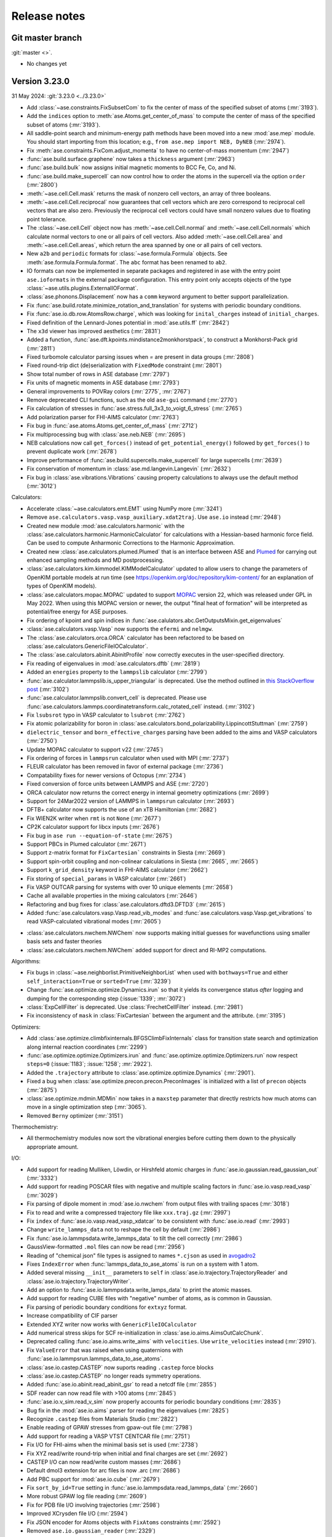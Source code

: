 .. _releasenotes:

=============
Release notes
=============

Git master branch
=================

:git:`master <>`.

* No changes yet


Version 3.23.0
==============

31 May 2024: :git:`3.23.0 <../3.23.0>`

* Add :class:`~ase.constraints.FixSubsetCom` to fix the center of mass of the
  specified subset of atoms (:mr:`3193`).

* Add the ``indices`` option to :meth:`ase.Atoms.get_center_of_mass` to compute
  the center of mass of the specified subset of atoms (:mr:`3193`).

* All saddle-point search and minimum-energy path methods have been moved
  into a new :mod:`ase.mep` module. You should start importing from this
  location; e.g., ``from ase.mep import NEB, DyNEB`` (:mr:`2974`).

* Fix :meth:`ase.constraints.FixCom.adjust_momenta` to have no center-of-mass
  momentum (:mr:`2947`)

* :func:`ase.build.surface.graphene` now takes a ``thickness`` argument
  (:mr:`2963`)

* :func:`ase.build.bulk` now assigns initial magnetic moments
  to BCC Fe, Co, and Ni.

* :func:`ase.build.make_supercell` can now control how to order the atoms in
  the supercell via the option ``order`` (:mr:`2800`)

* :meth:`~ase.cell.Cell.mask` returns the mask of nonzero cell vectors,
  an array of three booleans.

* :meth:`~ase.cell.Cell.reciprocal` now guarantees that cell vectors
  which are zero correspond to reciprocal cell vectors that are also
  zero.  Previously the reciprocal cell vectors could have small
  nonzero values due to floating point tolerance.

* The :class:`~ase.cell.Cell` object now has
  :meth:`~ase.cell.Cell.normal` and :meth:`~ase.cell.Cell.normals`
  which calculate normal vectors to one or all pairs of cell vectors.
  Also added
  :meth:`~ase.cell.Cell.area` and
  :meth:`~ase.cell.Cell.areas`, which return the area spanned by one
  or all pairs of cell vectors.

* New ``a2b`` and ``periodic`` formats for :class:`~ase.formula.Formula`
  objects.  See :meth:`ase.formula.Formula.format`.  The ``abc`` format
  has been renamed to ``ab2``.

* IO formats can now be implemented in separate packages and registered
  in ase with the entry point ``ase.ioformats`` in the external package
  configuration. This entry point only accepts objects of the type
  :class:`~ase.utils.plugins.ExternalIOFormat`.

* :class:`ase.phonons.Displacement` now has a ``comm`` keyword argument to
  better support parallelization.

* Fix :func:`ase.build.rotate.minimize_rotation_and_translation` for
  systems with periodic boundary conditions.

* Fix :func:`ase.io.db.row.AtomsRow.charge`, which was looking for
  ``inital_charges`` instead of ``initial_charges``.

* Fixed definition of the Lennard-Jones potential in :mod:`ase.utils.ff`
  (:mr:`2842`)

* The ``x3d`` viewer has improved aesthetics (:mr:`2831`)

* Added a function, :func:`ase.dft.kpoints.mindistance2monkhorstpack`, to
  construct a Monkhorst-Pack grid (:mr:`2811`)

* Fixed turbomole calculator parsing issues when `=` are present in data
  groups (:mr:`2808`)

* Fixed round-trip dict (de)serialization with ``FixedMode`` constraint
  (:mr:`2801`)

* Show total number of rows in ASE database (:mr:`2797`)

* Fix units of magnetic moments in ASE database (:mr:`2793`)

* General improvements to POVRay colors (:mr:`2775`, :mr:`2767`)

* Remove deprecated CLI functions, such as the old ``ase-gui`` command
  (:mr:`2770`)

* Fix calculation of stresses in :func:`ase.stress.full_3x3_to_voigt_6_stress`
  (:mr:`2765`)

* Add polarization parser for FHI-AIMS calculator (:mr:`2763`)

* Fix bug in :func:`ase.atoms.Atoms.get_center_of_mass` (:mr:`2712`)

* Fix multiprocessing bug with :class:`ase.neb.NEB` (:mr:`2695`)

* NEB calculations now call ``get_forces()`` instead of ``get_potential_energy()``
  followed by ``get_forces()`` to prevent duplicate work (:mr:`2678`)

* Improve performance of :func:`ase.build.supercells.make_supercell` for
  large supercells (:mr:`2639`)

* Fix conservation of momentum in :class:`ase.md.langevin.Langevin`
  (:mr:`2632`)

* Fix bug in :class:`ase.vibrations.Vibrations` causing property
  calculations to always use the default method (:mr:`3012`)

Calculators:

* Accelerate :class:`~ase.calculators.emt.EMT` using NumPy more (:mr:`3241`)

* Remove ``ase.calculators.vasp.vasp_auxiliary.xdat2traj``. Use ``ase.io`` instead
  (:mr:`2948`)

* Created new module :mod:`ase.calculators.harmonic` with the
  :class:`ase.calculators.harmonic.HarmonicCalculator`
  for calculations with a Hessian-based harmonic force field. Can be used to
  compute Anharmonic Corrections to the Harmonic Approximation.

* Created new :class:`ase.calculators.plumed.Plumed` that is an interface
  between ASE and Plumed_ for carrying out enhanced sampling methods and MD
  postprocessing.

* :class:`ase.calculators.kim.kimmodel.KIMModelCalculator` updated to allow
  users to change the parameters of OpenKIM portable models at run time (see
  https://openkim.org/doc/repository/kim-content/ for an explanation of types
  of OpenKIM models).

* :class:`ase.calculators.mopac.MOPAC` updated to support MOPAC_
  version 22, which was released under GPL in May 2022.  When using
  this MOPAC version or newer, the output "final heat of formation"
  will be interpreted as potential/free energy for ASE purposes.

* Fix ordering of kpoint and spin indices in
  :func:`ase.calulators.abc.GetOutputsMixin.get_eigenvalues`

* :class:`ase.calculators.vasp.Vasp` now supports the ``efermi`` and ``nelmgw``.

* The :class:`ase.calculators.orca.ORCA` calculator has been
  refactored to be based on :class:`ase.calculators.GenericFileIOCalculator`.

* The :class:`ase.calculators.abinit.AbinitProfile` now correctly executes in
  the user-specified directory.

* Fix reading of eigenvalues in :mod:`ase.calculators.dftb` (:mr:`2819`)

* Added an ``energies`` property to the ``lammpslib`` calculator (:mr:`2799`)

* :func:`ase.calculator.lammpslib.is_upper_triangular` is deprecated. Use the
  method outlined in
  `this StackOverflow post <https://stackoverflow.com/a/26912166>`_ (:mr:`3102`)

* :func:`ase.calculator.lammpslib.convert_cell` is deprecated. Please use
  :func:`ase.calculators.lammps.coordinatetransform.calc_rotated_cell` instead.
  (:mr:`3102`)

* Fix ``lsubsrot`` typo in VASP calculator to ``lsubrot`` (:mr:`2762`)

* Fix atomic polarizability for boron in
  :class:`ase.calculators.bond_polarizability.LippincottStuttman` (:mr:`2759`)

* ``dielectric_tensor`` and ``born_effective_charges`` parsing have been added to
  the aims and VASP calculators (:mr:`2750`)

* Update MOPAC calculator to support v22 (:mr:`2745`)

* Fix ordering of forces in ``lammpsrun`` calculator when used with MPI (:mr:`2737`)

* FLEUR calculator has been removed in favor of external package (:mr:`2736`)

* Compatability fixes for newer versions of Octopus (:mr:`2734`)

* Fixed conversion of force units between LAMMPS and ASE (:mr:`2720`)

* ORCA calculator now returns the correct energy in internal geometry
  optimizations (:mr:`2699`)

* Support for 24Mar2022 version of LAMMPS in ``lammpsrun`` calculator (:mr:`2693`)

* DFTB+ calculator now supports the use of an xTB Hamiltonian (:mr:`2682`)

* Fix WIEN2K writer when ``rmt`` is not ``None`` (:mr:`2677`)

* CP2K calculator support for libcx inputs (:mr:`2676`)

* Fix bug in ``ase run --equation-of-state`` (:mr:`2675`)

* Support PBCs in Plumed calculator (:mr:`2671`)

* Support z-matrix format for ``FixCartesian``` constraints in Siesta (:mr:`2669`)

* Support spin-orbit coupling and non-colinear calculations in Siesta
  (:mr:`2665`, :mr:`2665`)

* Support ``k_grid_density`` keyword in FHI-AIMS calculator (:mr:`2662`)

* Fix storing of ``special_params`` in VASP calculator (:mr:`2661`)

* Fix VASP OUTCAR parsing for systems with over 10 unique elements (:mr:`2658`)

* Cache all available properties in the mixing calculators (:mr:`2646`)

* Refactoring and bug fixes for :class:`ase.calculators.dftd3.DFTD3` (:mr:`2615`)

* Added :func:`ase.calculators.vasp.Vasp.read_vib_modes` and
  :func:`ase.calculators.vasp.Vasp.get_vibrations` to read VASP-calculated
  vibrational modes (:mr:`2605`)

.. _Plumed: https://www.plumed.org/
.. _MOPAC: https://doi.org/10.5281/zenodo.6511958

* :class:`ase.calculators.nwchem.NWChem` now supports
  making initial guesses for wavefunctions using smaller basis
  sets and faster theories

* :class:`ase.calculators.nwchem.NWChem` added support for
  direct and RI-MP2 computations.

Algorithms:

* Fix bugs in :class:`~ase.neighborlist.PrimitiveNeighborList` when used with
  ``bothways=True`` and either ``self_interaction=True`` or ``sorted=True``
  (:mr:`3239`)

* Change :func:`ase.optimize.optimize.Dynamics.irun` so that it yields its
  convergence status *after* logging and dumping for the corresponding step
  (:issue:`1339`; :mr:`3072`)

* :class:`ExpCellFilter` is deprecated. Use :class:`FrechetCellFilter` instead.
  (:mr:`2981`)

* Fix inconsistency of ``mask`` in :class:`FixCartesian` between the argument
  and the attribute. (:mr:`3195`)

Optimizers:

* Add :class:`ase.optimize.climbfixinternals.BFGSClimbFixInternals` class for
  transition state search and optimization along internal reaction coordinates
  (:mr:`2299`)

* :func:`ase.optimize.optimize.Optimizers.irun` and
  :func:`ase.optimize.optimize.Optimizers.run` now respect ``steps=0`` (:issue:`1183`; 
  :issue:`1258`; :mr:`2922`).

* Added the ``.trajectory`` attribute to :class:`ase.optimize.optimize.Dynamics` 
  (:mr:`2901`).

* Fixed a bug when :class:`ase.optimize.precon.precon.PreconImages` is initialized with
  a list of ``precon`` objects (:mr:`2875`)

* :class:`ase.optimize.mdmin.MDMin` now takes in a ``maxstep`` parameter that
  directly restricts how much atoms can move in a single optimization step
  (:mr:`3065`).

* Removed ``Berny`` optimizer (:mr:`3151`)

Thermochemistry:

* All thermochemistry modules now sort the vibrational energies before
  cutting them down to the physically appropriate amount.

I/O:

* Add support for reading Mulliken, Löwdin, or Hirshfeld atomic charges in
  :func:`ase.io.gaussian.read_gaussian_out` (:mr:`3332`)

* Add support for reading POSCAR files with negative and multiple scaling
  factors in :func:`ase.io.vasp.read_vasp` (:mr:`3029`)

* Fix parsing of dipole moment in :mod:`ase.io.nwchem` from output files
  with trailing spaces (:mr:`3018`)

* Fix to read and write a compressed trajectory file like ``xxx.traj.gz``
  (:mr:`2997`)

* Fix ``index`` of :func:`ase.io.vasp.read_vasp_xdatcar` to be consistent with
  :func:`ase.io.read` (:mr:`2993`)

* Change ``write_lammps_data`` not to reshape the cell by default (:mr:`2986`)

* Fix :func:`ase.io.lammpsdata.write_lammps_data` to tilt the cell correctly
  (:mr:`2986`)

* GaussView-formatted ``.mol`` files can now be read (:mr:`2956`)

* Reading of "chemical json" file types is assigned to names ``*.cjson``
  as used in avogadro2_

* Fixes ``IndexError`` when :func:`lammps_data_to_ase_atoms` is run on a system
  with 1 atom.

* Added several missing ``__init__`` parameters to ``self`` in
  :class:`ase.io.trajectory.TrajectoryReader` and
  :class:`ase.io.trajectory.TrajectoryWriter`.

* Add an option to :func:`ase.io.lammpsdata.write_lamps_data` to print
  the atomic masses.

* Add support for reading CUBE files with "negative" number of atoms, as is common
  in Gaussian.

* Fix parsing of periodic boundary conditions for ``extxyz`` format.

* Increase compatibility of CIF parser

* Extended XYZ writer now works with ``GenericFileIOCalculator``

* Add numerical stress skips for SCF re-initialization in
  :class:`ase.io.aims.AimsOutCalcChunk`.

* Deprecated calling :func:`ase.io.aims.write_aims` with ``velocities``. Use
  ``write_velocities`` instead (:mr:`2910`).

* Fix ``ValueError`` that was raised when using quaternions with
  :func:`ase.io.lammpsrun.lammps_data_to_ase_atoms`.

* :class:`ase.io.castep.CASTEP` now suports reading ``.castep`` force blocks

* :class:`ase.io.castep.CASTEP` no longer reads symmetry operations.

* Added :func:`ase.io.abinit.read_abinit_gsr` to read a netcdf file (:mr:`2855`)

* SDF reader can now read file with >100 atoms (:mr:`2845`)

* :func:`ase.io.v_sim.read_v_sim` now properly accounts for periodic boundary
  conditions (:mr:`2835`)

* Bug fix in the :mod:`ase.io.aims` parser for reading the eigenvalues (:mr:`2825`)

* Recognize ``.castep`` files from Materials Studio (:mr:`2822`)

* Enable reading of GPAW stresses from gpaw-out file (:mr:`2798`)

* Add support for reading a VASP VTST CENTCAR file (:mr:`2751`)

* Fix I/O for FHI-aims when the minimal basis set is used (:mr:`2738`)

* Fix XYZ read/write round-trip when initial and final charges are set (:mr:`2692`)

* CASTEP I/O can now read/write custom masses (:mr:`2686`)

* Default dmol3 extension for arc files is now .arc (:mr:`2686`)

* Add PBC support for :mod:`ase.io.cube` (:mr:`2679`)

* Fix ``sort_by_id=True`` setting in :func:`ase.io.lammpsdata.read_lammps_data`
  (:mr:`2660`)

* More robust GPAW log file reading (:mr:`2609`)

* Fix for PDB file I/O involving trajectories (:mr:`2598`)

* Improved XCrysden file I/O (:mr:`2594`)

* Fix JSON encoder for Atoms objects with ``FixAtoms`` constraints (:mr:`2592`)

* Removed ``ase.io.gaussian_reader`` (:mr:`2329`)

.. _avogadro2: https://www.openchemistry.org/projects/avogadro2


Version 3.22.1
==============

1 December 2021: :git:`3.22.1 <../3.22.1>`

* Fixed compatibility of Brillouin zone plotting with matplotlib 3.5+.


Version 3.22.0
==============

24 June 2021: :git:`3.22.0 <../3.22.0>`


Calculators:

* :class:`ase.calculators.qmmm.ForceQMMM` was updated to enable correct
  handling of various periodic boundary conditions.
  Functions to import and export files with QM/MM mapping were also added.

* It is now possible to use :class:`~ase.calculators.abinit.Abinit`
  together with :class:`~ase.calculators.socketio.SocketIOCalculator`.
  Requires Abinit 9.4+.

* It is now possible to pass a function to
  :class:`~ase.calculators.socketio.SocketIOCalculator` to customize
  startup of a socket client.  This decouples socket I/O calculators
  from :class:`~ase.calculators.calculator.FileIOCalculator`.

* Added :class:`~ase.calculators.socketio.PySocketIOClient`, a helper class
  for using the socket I/O calculator with Python clients.

* OpenKIM calculator updated to support kimpy 2.0.0.

* DFTB+ calculator now reads dipole moments.

Algorithms:

* Dedicated class :class:`ase.vibrations.VibrationsData` to improve
  the representation of vibrational modes and associated data.

* Major refactoring of :class:`ase.vibrations.Vibrations`.
  The calculated vibrational data can now be exported as
  a :class:`~ase.vibrations.VibrationsData` object.

* :meth:`phonons.get_dos` now returns a DOS object based on the new
  framework in :mod:`ase.spectrum`.

* :class:`ase.vibrations.Vibrations` and :class:`ase.phonons.Phonons`
  now use a simplified caching system where forces for each
  displacement are saved in JSON files inside a subdirectory.  This
  breaks old cached calculations.  Old vibrations calculations can be
  ported using a migration tool; see ``python3 -m
  ase.vibrations.pickle2json --help``.

* Added :class:`ase.md.contour_exploration.ContourExploration`.
  It evolves systems at fixed potential energy. This is useful for tracing
  potential energy contour lines or rapidly exploring the potential
  energy surface of a system and can be tuned to preferentially sample
  highly curved regions of the potential energy surface.

* :class:`ase.neb.NEB` has been overhauled and given support for
  preconditioning via a new `precon` argument to its constructor,
  and two newly supported methods, `spline` for spline-interpolated
  tangets and `string` for the string method, both of which support
  preconditioning. The default behaviour should be unchanged.

* Interpolating NEB images on constrained atoms will now raise an
  error if the interpolated positions would become different depending
  on whether the constraints were applied.  Pass
  ``apply_constraint=True`` or ``False`` to
  :meth:`ase.neb.NEB.interpolate` or :func:`ase.neb.interpolate` to
  choose a specific behaviour and silence the error.

* 3D Brillouin zone plots are now guaranteed isometric with Matplotlib 3.3+.

I/O:

* Gaussian input file parsing has been greatly improved.  The parser now
  extracts all variables from the input file.

* Reading of "chemical json" file types with name ``*.cml`` is enabled.

* LAMMPS dump: Reading of elements column added, with priority over types
  if given. All four of the position specifier columns read correctly now.

* Format readers that would by default read or write specific files
  into current working directory no longer do so.  A path, whether
  absolute or relative, is now mandatory for all I/O functions.

* The Siesta .XV format is now a recognized I/O format, ``siesta-xv``.

* Parsing an OUTCAR file will now produce an Atoms object
  with periodic boundary conditions.

Breaking changes:

* For security, ASE no longer uses pickle for any kind of file I/O.
  This is because a maliciously crafted pickle file can execute
  arbitrary code.

  Features that used pickle now either use JSON, no longer support
  saving, or require a manual port of older pickle files using a
  migration tool.  If you have many old calculations and rely on your
  own old (trusted) pickle files which cannot be loaded now, consider
  writing and contributing a migration tool for those files.

  The old PickleTrajectory format can still be loaded
  by manually overriding the security check.

  Pickle is still used for communication between processes started by
  ASE (such as plotting tools in the GUI), which is not a security problem
  since an attacker cannot tamper with the data unless the system is
  already compromised.

GUI:

* Added Finnish translation.

Bug fixes:

* Fix deadlock with DFTD3 calculator in MPI calculations.
* Fix parsing of Quantum Espresso outputs with more than 1000 atoms.
* Write netcdf trajectories compatible with Amber 20.
* Fix bug where constraints could be applied inconsistently in MD
  simulations.
* Allow disabling thermostat and barostat in NPT molecular dynamics.
* Fix problem with whitespace in CIF parser.
* Fix a problem where constraints would be applied inconsistently in
  MD simulations.  As the interactions between MD and constraints are
  not trivial, users should in general verify carefully that simulations
  behave physically correctly.
* Fix issue where occupancies in ``atoms.info`` would subtly change
  type when saved to JSON and reloaded.


Web-page:

* There used to be two versions of the ASE web-page which was quite
  confusing.  The https://wiki.fysik.dtu.dk/ase/dev/ web-page has now been
  dropped.  There is now only https://wiki.fysik.dtu.dk/ase/ and it documents
  the use of the in development version of ASE.


Version 3.21.1
==============

24 January 2021: :git:`3.21.1 <../3.21.1>`

* Fix incorrect positions written to CIF files with mixed boundary
  conditions.
* Writing a CIF with only 1 or 2 lattice vectors will now raise an error since
  CIF cannot represent those systems.
* The name of the Vasp calculator is now ``'vasp'`` as intended.
* Fix attribute error in :meth:`~ase.vibrations.Vibrations.write_jmol`.


Version 3.21.0
==============

18 January 2021: :git:`3.21.0 <../3.21.0>`

General changes:

* :meth:`~ase.Atoms.center` now centers around 0 along directions which
  do not have a cell vector.  Previously this operation had no effect
  in those directions.

* Deprecated the following methods on :class:`~ase.Atoms` as they can
  be replaced by ``~ase.cell.Cell``:
  ``atoms.get_cell_lengths_and_angles()``,
  ``atoms.get_reciprocal_cell()``,
  ``atoms.number_of_lattice_vectors``.
  Instead use ``atoms.cell.cellpar()``, ``atoms.cell.reciprocal()``,
  and ``atoms.cell.rank``, respectively.

* Removed deprecated code on :class:`~ase.Atoms` for handling angles
  in radians.

* :meth:`~ase.Atoms.get_velocities` will now return zeros rather than ``None``
  when there are no velocities, consistently with other optionals such as
  momenta.

* For security reasons, *pickle will no longer be used for persistent
  file storage* in the future.  Pickle has so far been replaced with JSON in
  :class:`ase.io.bundletrajectory.BundleTrajectory`
  and :class:`ase.dft.stm.STM`.
  All remaining use of pickle for persistent storage will be likewise replaced
  in next release.  Users are advised as always not to open pickle-files
  from untrusted sources.

* :func:`ase.utils.opencew` to be replaced by
  :func:`ase.utils.xwopen` which is a contextmanager and ensures
  that the file is closed correctly.

* Clusters created by :mod:`ase.cluster` will no longer have cell vectors
  and will be centered around (0, 0, 0).
  Previously they had a “tight” cell and coordinates
  centered with zero vacuum.

* Refactored external viewers in :mod:`ase.visualize.view`.
  Viewers will now clean up their temporary files correctly on non-UNIX
  platforms.

* Band structure module moved to :mod:`ase.spectrum.band_structure`.

* New objects for working with DOS and collections of DOS in
  :mod:`ase.spectrum`.  To begin with, this will mostly be relevant
  for format readers that want to retrieve such objects from
  calculations.

Command-line interface:

* Added ``ase exec`` sub-command for the :ref:`ase <cli>`
  command line interface.


Algorithms:

* Removed ``ase.build.voids`` (:mr:`2078`)

* Removed unused code in ``ase.transport.tools`` (:mr:`2077`)

* Removed ``ase.visualize.primiplotter`` and ``ase.visualize.fieldplotter``
  (:mr:`2060`)

* Changed units for molecular dynamics modules.  They now accept the
  temperature in Kelvin as a keyword-only argument ``temperature``
  and Berendsen NPT accepts the pressure in eV/Å³ as a keyword-only
  argument ``pressure_au``. The previous arguments are still
  available and still take temperature and pressure in whatever unit
  the module used to accept, but now issue a warning.

* Made Andersen thermostat available for molecular dynamics simulation.

* Refactored :class:`ase.neb.NEB`.

* The linear interpolation (:meth:`ase.neb.interpolate`) between images
  now supports cell-interpolation and the use of scaled positions.

* :class:`~ase.neb.SingleCalculatorNEB` is deprecated.  Use
  ``ase.neb.NEB(allow_shared_calculator=True)`` instead.

* Extended constraint :class:`ase.constraints.FixInternals` by
  possibility to fix linear combinations of bond lengths.

* :class:`~ase.constraints.FixInternals` constraints now support
  constraining linear combinations of angles or dihedrals.
  It is also possible to slice atoms objects with
  :class:`~ase.constraints.FixInternals` constraints on them.

* Added :mod:`ase.build.connected` which finds groups of connected
  atoms inside an :class:`~ase.Atoms` object.

* Optimizers and molecular dynamics objects, which may open trajectories
  or logfiles, can now be used as context managers.  Doing so ensures
  correct closing of the files that they open.

* Faster codepath for minimum-image convention (MIC) distance calculations
  with “well-behaved” unit cells.
  This improves the speed of neighbour lists and certain
  constraints.

* Cleanup and deprecations of certain methods on :class:`~ase.phonons.Phonons`.

Calculators:

* Removed ``ase.calculators.ase_qmmm_manyqm`` (:mr:`2092`)

* The ``ignore_bad_restart_file`` argument supported by many calculators
  has been deprecated.  The user should choose this kind of behaviour
  explicitly.

* Cleaned up and fixed multiple issues with
  :class:`~ase.calculators.elk.ELK` calculator.

* Make-shift cleanup and fixes for
  :class:`~ase.calculators.exciting.Exciting` calculator.

* :class:`ase.calculators.abinit.Abinit` updated to work with Abinit 9.

* Improved cleanup of old socket files under some types of failure with
  :class:`ase.calculators.socketio.SocketIOCalculator`.

* :class:`~ase.calculators.vasp.Vasp` now uses the newer implementation
  formerly known as ``Vasp2``. ``Vasp2`` is deprecated.

* Added smooth cutoff option to :class:`ase.calculators.lj.LennardJones`.
  This makes the forces continuous as atoms move past the cutoff radius.

* :class:`~ase.calculators.lj.LennardJones` is now much more efficient.

* Many calculators would change the working directory in order to facilitate
  work with files.  However doing so breaks threading.  This has been fixed
  for most calculators (abinit, lammpsrun, )

I/O:

* Removed ``ase.io.iwm`` (:mr:`2064`)

* Removed ``ase.io.plt`` (:mr:`2057`)

* Reads Wannier90 ``.wout`` files.
  See :func:`ase.io.wannier90.read_wout` and
  :func:`ase.io.wannier90.read_wout_all`.

* :func:`ase.io.pov.write_pov` no longer includes an option to run
  povray on top of the written output.  Instead it returns a renderer
  which can be used like this::

    png_path = write_pov('myfile.pov').render()

* Refactored CIF reader and writer, adding more extensive testing
  and fixing multiple bugs.

* CIF writer now uses up-to-date variable definitions from the CIF
  standard instead of deprecated ones.  Also, it no longer writes columns
  of dummy data that doesn't depend on the atoms.

* Added :class:`ase.io.cif.CIFBlock` for direct access to data
  inside a CIF, and :func:`ase.io.cif.parse_cif` to iterate over
  such blocks from a CIF.

* Fixed many cases of careless I/O handling where format readers or writers
  would open files without necessarily closing them.

* Vasp output formats return atoms with fully periodic boundary conditions
  as appropriate.

* Vasp POSCAR/CONTCAR writer will now use the Vasp5 format by default.

Development:

* Test suite now prints a descriptive header with dependency versions
  including a list of installed/enabled calculators.

* All tests with random numbers now use a specific seed so as to run
  reproducibly.

* CI now supports integration testing with many additional calculators.
  The full list of external calculators that can be integration-tested via CI
  is: Abinit, Asap, CP2K, DFTB, DFTD3, Elk, Espresso,
  Exciting, GPAW, Gromacs, Lammpslib, Lammpsrun, NWChem, Octopus,
  OpenMX, Siesta.


Version 3.20.1
==============

11 August 2020: :git:`3.20.1 <../3.20.1>`

 * Minor fix related to package version requirements on pypi.

Version 3.19.3
==============

11 August 2020: :git:`3.19.3 <../3.19.3>`

 * Minor fix related to package version requirements on pypi.

 * Deprecated calling the :class:`ase.optimize.fire.FIRE` constructor
   with ``maxmove``; please use ``maxstep`` (:mr:`1725`).

Version 3.20.0
==============

8 August 2020: :git:`3.20.0 <../3.20.0>`

General changes:

* Removed old ``ase.data`` modules (:mr:`1720`)

* :meth:`~ase.Atoms.get_calculator` and :meth:`~ase.Atoms.set_calculator`
  are deprecated.  Use ``atoms.calc`` instead.

* ``del atoms.calc`` is deprecated.  Use ``atoms.calc = None`` instead.

* The deprecated ``atoms.cell.pbc`` has been removed.

* More utility methods for ``atoms.symbols``:
  :meth:`~ase.symbols.Symbols.species`,
  :meth:`~ase.symbols.Symbols.search`,
  :meth:`~ase.symbols.Symbols.indices`.

Development:

* Test suite now uses `pytest <https://docs.pytest.org/>`_.
  This means it requires pytest and optionally
  `pytest-xdist <https://github.com/pytest-dev/pytest-xdist>`_ for
  parallelization.  The ``ase test`` command works as before although
  its output will be different and improved.

* Many tests have been improved and simplified, making use of pytest
  for parametrization and test fixtures.

* The continuous integration tests on Gitlab now use custom dockers.
  The docker files can be found at https://gitlab.com/ase/ase-dockers.

* Some calculators can now be tested via Gitlab's CI.

* Code coverage statistics are now available on https://ase.gitlab.io/ase.
  They currently exclude calculators and IO formats.

* Our CI now uses mypy_ for static analysis of the code.

Algorithms:

* Removed ``ase.build.adsorb`` (:mr:`1845`)

* Removed unused code in ``ase.utils.ff`` (:mr:`1844`)

* Removed ``ase.utils.extrapolate`` (:mr:`1808`)

* Functions for attaching structures in :mod:`attach <ase.build>` introduced.

* Standardize optimizers maximum step variable name to maxstep and default
  value to 0.2 for all optimizers.

* Added :class:`Pyberny <ase.optimize.Berny>` geometry optimizer.
  This optimizer can be very
  efficient for molecules, but is currently unreliable and therefore
  should be considered experimental.

* Removed interface to `FindSym
  <https://stokes.byu.edu/iso/findsym.php>`_ due to lack of users and
  maintainers.  If you need this, please find it in git history,
  make it work, and write tests.
  (:mr:`1692`)

* The tangent estimates used to make the nudged elastic band (NEB) plots are
  slightly improved to use center, rather than forward differences. This does
  not affect how NEBs are run; only how they are displayed.

* :class:`ase.neb.NEBTools` now allows the simultaneous plotting of
  all bands from a trajectory of a nudged elastic band calculation (or
  similar); this funciton is also available at the command line as
  ``ase nebplot neb.traj``.

* The image-dependent pair-potential (IDPP) interpolation scheme for
  connecting states---i.e., in a saddle-point search---has been moved
  into the method :func:`ase.neb.idpp_interpolate`. This method is a
  more feature-rich version than that accessible via
  :meth:`ase.neb.NEB.interpolate`.

* Reduced code duplication in the :mod:`ase.ga` module by incorporating the
  'bulk' GA functionality into the corresponding 'standard' modules.
  Using the now deprecated 'bulk' GA modules (i.e.
  :mod:`ase.ga.bulk_startgenerator`, :mod:`ase.ga.bulk_crossovers`,
  :mod:`ase.ga.bulk_mutations` and :mod:`ase.ga.bulk_utilities`) raises
  a warning with pointers to the corresponding 'standard' modules.

* Extended the genetic algorithm to cases where 1 or 2 cell vectors are
  part of the global optimization problem, which can be useful in searching
  for nanowire and thin film structures.

* Added a new tutorial on molecular crystal structure prediction using
  a genetic algorithm, see :ref:`ga_molecular_crystal_tutorial`.

* Allow setting the initial hessian in `optimize.BFGS` via the keyword `alpha` or
  explicitly via `opt.H0 = ...` after instantiation.

Command-line interface:

* New ``dimensionality`` sub-command for the :ref:`ase <cli>` command line
  interface.

* Added a diff CLI for displaying and comparing the positions, forces,
  and energies of atoms objects.  The classes and functions used in
  the CLI are also available in :mod:`ase.cli.template`.

I/O:

* The ``ase db db1.db <selection> --insert-into db2.db`` command now respects
  ``--limit`` and ``--offset``.

* Read and write support for qball sys file format.

* Added write support for the Vasp 5 XDATCAR file format.

* Added Z-matrix parser for use in input/output file readers.

* Added support for writing prismatic and computem xyz file. Required arguments
  to write mustem xtl file have been updated to be consistent with prismatic
  and computem xyz file export.

* Removed ETSF format reader since it depends on ScientificPython
  which requires Python 2.7.

* Removed Dacapo-NetCDF reader which has not worked since ancient times.
  (:mr:`1892`)

GUI:

* Use Ctrl+C, Ctrl+X, and Ctrl+V to copy/cut/paste atoms using the
  operating system's clipboard.  The copies use the JSON format.

* Removed old GUI modules which were never fully ported to Tkinter.
  If you miss them, please find them in git history and rehabilitate
  them.

 * Added Russian translation.

Calculators:

* Multiple improvements and bugfixes to OpenMX calculator;
  OpenMX calculator now supports OpenMX 3.9.

* Added :mod:`ORCA <ase.calculators.orca>` calculator.

* Added :mod:`GAMESS-US <ase.calculators.gamess_us>` calculator.

* Removed interface to :ref:`Dacapo <jacapo>` due to lack of users and
  maintainers.
  (:mr:`1721`, :mr:`1604`)

* Completely refactored :mod:`Gaussian <ase.calculators.gaussian>` calculator.
  The new calculator should be completely backwards compatible with the
  previous one, while having a more flexible design and supporting more
  keyword arguments.

* Added :mod:`GaussianOptimizer <ase.calculators.gaussian>` and
  :mod:`GaussianIRC <ase.calculators.gaussian>` classes for performing geometry
  optimization and IRC calculations with the Gaussian calculator. These
  classes are the canonical way to use Gaussian's built-in geometry
  optimization routines.

* Fixed ``kpts`` option of :class:`ase.calculators.espresso.Espresso`
  so that specifying a Γ-point calculation with ``kpts=(1, 1, 1)``
  does not enable the optimized codepath (which halves memory and
  cpu). Use ``kpts=None`` to enable the optimized codepath.

* Added the properties ``stresses`` and ``energies`` to the
  Lennard-Jones potential :class:`ase.calculators.lj.LennardJones`.
  Functionality for other properties should be unchanged. Testing and
  documentation have also been expanded.


.. _mypy: http://mypy-lang.org/


Version 3.19.2
==============

22 July 2020: :git:`3.19.2 <../3.19.2>`

* Compatibility fixes related to matplotlib:
  Update png writer to be compatible with matplotlib 3.3.0.
  Update incompatible calls to ``matplotlib.use()``.

* Deprecated calling :class:`ase.calculators.vasp.vasp2.Vasp2` constructor
  with directory in ``label`` parameter (:mr:`1940`)

Version 3.19.1
==============

4 April 2020: :git:`3.19.1 <../3.19.1>`

* Update png writer to be compatible with matplotlib 3.2.


Version 3.19.0
==============

16 December 2019: :git:`3.19.0 <../3.19.0>`

General changes:

* :func:`ase.build.bulk` now supports elements with tetragonal and
  rhombohedral lattices.

* The ``rank`` and ``size`` constants from the :mod:`ase.parallel` module have
  been deprecated.  Use ``world.rank`` and ``world.size`` instead
  (and ``from ase.parallel import world``).

* ``atoms.set_masses('most_common')`` now sets the masses of each
  element according to most common isotope as stored in
  ``ase.data.atomic_masses_common``.

* :mod:`ase.utils.parsemath` added to utils. This module parses simple
  mathematical expressions and returns their numerical value.

* Plotting functions (such as band structure, EOS, ...)
  no longer show the figure by default.

* :class:`~ase.Atoms` constructor now accepts ``velocities`` as keyword.

* Documentation: New set of :ref:`introductory ASE tutorials <gettingstarted>`.

* More detailed output of ``ase info --formats``.

* For completeness, :mod:`ase.lattice` now also supports the 1D
  Bravais lattice.

Algorithms:

* Added :class:`~ase.md.analysis.DiffusionCoefficient` so one can
  calculate atom/molecule mobility from trajectory as a function of
  time.

* Added general linear parametric constraints :class:`ase.constraints.FixParametricRelations`,
  :class:`ase.constraints.FixScaledParametricRelations`, and
  :class:`ase.constraints.FixCartesianParametricRelations` to
  :mod:`ase.constraints`. These constraints are based off the work
  in: :arxiv:`1908.01610`, and allows for the positions and cell of a
  structure to be optimized in a reduced parameter space.

* Added :func:`ase.build.graphene` for building graphene monolayers.

* Added :mod:`ase.md.switch_langevin` module for thermodynamic
  integration via MD simulations.

* Implemented "dynamic" or "ideal gas" contribution from atomic
  momenta to stress tensor Use :meth:`<ase.Atoms.get_stress>`, e.g.,
  ``atoms.get_stress(include_ideal_gas=True)``.

Calculators:

* Added :mod:`Q-Chem <ase.calculators.qchem>` calculator.

* Added :class:`~ase.calculators.psi4.Psi4` calculator.

* Added :class:`~ase.calculators.demonnano.DemonNano` calculator.

* Added :mod:`OpenKIM <ase.calculators.kim>` calculator,
  a special calculator for `OpenKim <https://openkim.org/>`_ models.

* Gulp calculator now provides stress tensor.

* The :mod:`NWChem <ase.calculators.nwchem>` calculator has been completely rewritten, and now supports
  `DFT <https://github.com/nwchemgit/nwchem/wiki/Density-Functional-Theory-for-Molecules>`_,
  `SCF (Hartree Fock) <https://github.com/nwchemgit/nwchem/wiki/Hartree-Fock-Theory-for-Molecules>`_,
  `MP2 <https://github.com/nwchemgit/nwchem/wiki/MP2>`_,
  `CCSD <https://github.com/nwchemgit/nwchem/wiki/CCSD>`_,
  and `TCE <https://github.com/nwchemgit/nwchem/wiki/TCE>`_ calculations with gaussian-type orbitals.
  The calculator also now supports
  `plane-wave calculations <https://github.com/nwchemgit/nwchem/wiki/Plane-Wave-Density-Functional-Theory>`_,
  including band structure calculations through ASE's :class:`~ase.dft.band_structure.BandStructure` utilities.
  To facilitate these changes, the format of the calculator keywords has been changed. Please read the updated
  :mod:`NWChem <ase.calculators.nwchem>` calculator documentation for more details.

* :class:`~ase.calculators.siesta.siesta.Siesta` calculator refactored.
  The Siesta calculator now supports the band structure machinery.
  There is only a single Siesta calculator now covering all versions of Siesta,
  consistently with other ASE calculators.

* Added :mod:`~ase.calculators.mixing` module for the linear
  combination of arbitrary :mod:`~ase.calculators`.

* New :class:`ase.calculators.idealgas.IdealGas` calculator for
  non-interacting atoms.  The calculator does nothing.  This can be
  useful for testing.

* :class:`~ase.calculators.emt.EMT` calculator now support
  atom-specific energies as per ``atoms.get_energies()``.

I/O:

* Read and write support for RMCProfile (rmc6f) file format.

* Write support for Materials Studio xtd files.

* More efficient storage of the "data" part of rows in the :mod:`ase.db`
  database.  NumPy arrays are now stored in binary format instead of as text
  thereby using approximately a factor of two less space when storing numbers
  of ``np.float64``.

* The :mod:`~ase.io.pov` module can now render high-order bonds.

* :class:`~ase.Atoms` now provides the general-purpose JSON mechanism
  from :mod:`ase.io.jsonio`.

* Added :mod:`ase.data.pubchem` module to search for structures
  in the `PubChem <https://pubchem.ncbi.nlm.nih.gov/>`_ database.

GUI:

* It is now possible to copy and paste atoms: The "add atoms" function
  (Ctrl+A) will suggest the atoms in the current selection by default.


Version 3.18.2
==============

15 December 2019: :git:`3.18.2 <../3.18.2>`

* Fix an issue with the binary package (wheel) of 3.18.1.
  No bugfixes as such.

* Deprecated ``ase.calculator.siesta.base_siesta``


Version 3.18.1
==============

20 September 2019: :git:`3.18.1 <../3.18.1>`

* Multiple bugfixes.  Most importantly, deprecate ``atoms.cell.pbc``
  in order to avoid complexities from dealing with two
  ways of manipulating this piece of information.
  Use ``atoms.pbc`` instead; this works the same as always.
  Also, the :class:`~ase.cell.Cell` object now exposes almost the entire
  ``ndarray`` interface.  For a list of smaller bugfixes, see the git log.

* Deprecated ``ase.Atoms.get_number_of_atoms`` (:mr:`1295`)


Version 3.18.0
==============

19 July 2019: :git:`3.18.0 <../3.18.0>`

General changes:

* ASE no longer supports Python2.

* ``atoms.cell`` is now a :class:`~ase.cell.Cell` object.
  This object resembles a 3x3 array and also provides shortcuts to many common
  operations.

* Preliminary :class:`~ase.formula.Formula` type added.  Collects all
  formula manipulation functionality in one place.

* :class:`~ase.symbols.Symbols` objects, like ``atoms.symbols``, now have a
  :attr:`~ase.symbols.Symbols.formula` attribute.

* Added classes to represent primitive Bravais lattices and data
  relating to Brillouin zones to :mod:`ase.lattice`.  Includes 2D
  lattices.

* New :class:`~ase.dft.kpoints.BandPath` class to represent a band path
  specification like ``'GXL'`` along with actual k-point coordinates.
  :class:`~ase.dft.band_structure.BandStructure` objects now have a band
  path.

* :func:`ase.dft.kpoints.bandpath` now returns a
  :class:`~ase.dft.kpoints.BandPath` object.  Generation
  of band paths now works for (almost) any cell.

* Use ``atoms.cell.bandpath()`` as a shortcut to generate band paths.

* New holonomic :class:`constraint <ase.constraints.FixLinearTriatomic>`
  for trilinear molecules.

* Added ``ase info --calculators`` option which shows a list of
  calculators and whether they appear to be installed.

* Added :func:`ase.build.surfaces_with_termination.surfaces_with_termination`,
  a tool to build surfaces with a particular termination.

* Use the shortcut ``with ase.utils.workdir('mydir', mkdir=True):
  <code>`` to temporarily change directories.

* The ``ase test`` command now properly autocompletes test names and
  calculator names.

* Added keyword, ``atoms.wrap(pretty_translation=True)``, to minimize
  the scaled positions of the atoms.

Calculators:

* Added interface to :mod:`ACE-Molecule <ase.calculators.acemolecule>`.

* NWChem calculator now supports TDDFT runs.

* Multiple improvements to the ONETEP Calculator. Input files can now be
  written that specify LDOS, bsunfolding and many other functionalities.

* Calculation of stress tensor implemented for
  :class:`~ase.calculators.emt.EMT` potential.

* The :class:`~ase.calculators.octopus.Octopus` calculator now
  provides the stress tensor.

* Reworked :class:`~ase.calculators.lammpsrun.LAMMPS` calculator.  The
  calculator should now behave more consistently with other ASE
  calculators.

* Gromacs calculator updated to work with newer Gromacs.

* Fleur calculator updated to work with newer Fleur.

* Added :class:`~ase.calculators.ACN`, a QM/MM forcefield for acetonitrile.

* Improved eigenvalue parsing with Siesta calculator.

Algorithms:

* Determine Bravais lattice for any 2D or 3D cell using
  ``atoms.cell.get_bravais_lattice()``.

* Added function to Minkowski reduce a cell.

* Improved stability of Niggli reduction algorithm.

* Supercell generation using ``ase.build.make_supercell()`` now uses
  a constructive algorithm instead of cutting which was prone to tolerance
  errors.

* Setting an MD velocity distribution now preserves the temperature
  by default.

* :class:`Analysis tool <ase.geometry.analysis.Analysis>` for extracting
  bond lengths and angles from atoms.

* Dynamics and structure optimizers can now run as an iterator using the
  new ``irun()`` mechanism::

    for conv in opt.irun(fmax=0.05):
        print('hello')

  This makes it easier to execute custom code during runs.  The ``conv``
  variable indicates whether the current iteration meets the convergence
  criterion, although this behaviour may change in future versions.

* The genetic algorithm module :mod:`ase.ga` now has operators for crystal
  structure prediction. See :ref:`ga_bulk_tutorial`.

* New :func:`ase.geometry.dimensionality.analyze_dimensionality` function.
  See: :ref:`dimtutorial`.

* New :func:`ase.utils.deltacodesdft.delta` function:  Calculates the
  difference between two DFT equation-of-states.  See the new :ref:`dcdft tut`
  tutorial.

* Holonomic :class:`~ase.constraints.FixLinearTriatomic` for QM/MM
  calculations.

* The :class:`~ase.neighborlist.NeighborList` now uses kdtree from Scipy
  for improved performance.  It also uses Minkowsky reduction
  to improve performance for unusually shaped cells.

I/O:

* Database supports user defined tables

* Support for reading and writing DL_POLY format.

* Support for reading CP2K DCD format.

* Support for EON .con files with multiple images.

* Support for writing Materials Studio xtd format.

* Improved JSON support.  :ref:`cli` tools like :program:`ase
  band-structure` and :program:`ase reciprocal` now work with
  JSON representations of band structures and paths.

* Support reading CIF files through the
  `Pycodcif <http://wiki.crystallography.net/cod-tools/CIF-parser/>`_
  library.  This can be useful for CIF features that are not supported
  by the internal CIF parser.

* :ref:`MySQL and MariaDB <MySQL_server>` are supported as database backend

* Support for writing isosurface information to POV format
  with :func:`ase.io.pov.add_isosurface_to_pov`

GUI:

 * Quickinfo dialog automatically updates when switching image.

 * Display information about custom arrays on Atoms objects; allow colouring
   by custom arrays.

 * Improved color scales.


Version 3.17.0
==============

12 November 2018: :git:`3.17.0 <../3.17.0>`

General changes:

* ``atoms.symbols`` is now an array-like object which works
  like a view of ``atoms.numbers``, but based on chemical symbols.
  This enables convenient shortcuts such as
  ``mask = atoms.symbols == 'Au'`` or
  ``atoms.symbols[4:8] = 'Mo'``.

* Test suite now runs in parallel.

* New :class:`~ase.dft.pdos.DOS` object for representing and plotting
  densities of states.

* Neighbor lists can now :meth:`get connectivity matrices
  <ase.neighborlist.NeighborList.get_connectivity_matrix>`.

* :ref:`ase convert <cli>` now provides options to execute custom code
  on each processed image.

* :class:`~ase.phonons.Phonons` class now uses
  the :class:`~ase.dft.pdos.DOS` and
  :class:`~ase.dft.band_structure.BandStructure` machinery.

* Positions and velocities can now be initialized from phononic
  force constant matrix; see
  :func:`~ase.md.velocitydistribution.PhononHarmonics`.

Algorithms:

* New Gaussian Process (GP) regression optimizer
  (:class:`~ase.optimize.GPMin`).  Check out this `performance test
  <https://wiki.fysik.dtu.dk/gpaw/devel/ase_optimize/ase_optimize.html>`_.

* New filter for lattice optimization,
  :class:`~ase.constraints.ExpCellFilter`, based on an exponential
  reformulation of the degrees of freedom pertaining to the cell.
  This is probably significantly faster than
  :class:`~ase.constraints.UnitCellFilter`.

* :class:`~ase.constraints.UnitCellFilter` now supports scalar pressure and
  hydrostatic strain.

* Compare if two bulk structure are symmetrically equivalent with
  :class:`~ase.utils.structure_comparator.SymmetryEquivalenceCheck`.

* :class:`~ase.neb.NEB` now supports a boolean keyword,
  ``dynamic_relaxation``, which will freeze or unfreeze images
  according to the size of the spring forces so as to save
  force evaluations.  Only implemented for serial NEB calculations.

* Writing a trajectory file from a parallelized :class:`~ase.neb.NEB`
  calculation is now much simpler.  Works the same way as for the serial
  case.

* New :class:`~ase.constraints.FixCom` constraint for fixing
  center of mass.

Calculators:

* Added :class:`ase.calculators.qmmm.ForceQMMM` force-based QM/MM calculator.

* Socked-based interface to certain calculators through the
  :mod:`~ase.calculators.socketio` module:
  Added support for
  communicating coordinates, forces and other quantities over
  sockets using the i-PI protocol.  This removes the overhead for
  starting and stopping calculators for each geometry step.
  The calculators which best support this feature are Espresso,
  Siesta, and Aims.

* Added calculator for :mod:`OpenMX <ase.calculators.openmx>`.

* Updated the :class:`~ase.calculators.castep.Castep` calculator as well as
  the related I/O methods in order to be more forgiving and less reliant on
  the presence of a CASTEP binary. The ``castep_keywords.py`` file has been
  replaced by a JSON file, and if its generation fails CASTEP files can still
  be read and written if higher tolerance levels are set for the functions that
  manipulate them.

* :class:`~ase.calculators.espresso.Espresso`
  and :mod:`~ase.calculators.dftb` now support the
  :class:`~ase.dft.band_structure.BandStructure` machinery
  including improved handling of kpoints, ``get_eigenvalues()``,
  and friends.

I/O:

* CIF reader now parses fractional occupancies if present.
  The GUI visualizes fractional occupancies in the style of Pacman.

* Support for downloading calculations from the Nomad archive.
  Use ``ase nomad-get nmd://<uri> ...`` to download one or more URIs
  as JSON files.  Use the :mod:`ase.nomad` module to download
  and work with Nomad entries programmatically.  ``nomad-json``
  is now a recognized IO format.

* Sequences of atoms objects can now be saved as animations using
  the mechanisms offered by matplotlib.  ``gif`` and ``mp4`` are now
  recognized output formats.

Database:

* The :meth:`ase.db.core.Database.write` method now takes a ``id`` that
  allows you to overwrite an existing row.

* The :meth:`ase.db.core.Database.update` can now update the Atoms and the data
  parts of a row.

* The :meth:`ase.db.core.Database.update` method will no longer accept a list of
  row ID's as the first argument.  Replace this::

      db.update(ids, ...)

  with::

      with db:
          for id in ids:
              db.update(id, ...)

* New ``--show-keys`` and ``--show-values=...`` options for the
  :ref:`ase db <cli>` command line interface.

* Optimized performance of ase db, with enhanced speed of
  queries on key value pairs for large SQLite (.db) database files.
  Also, The ase db server (PostgreSQL) backend now uses
  native ARRAY and JSONB data types for storing NumPy arrays and
  dictionaries instead of the BYTEA datatype. Note that backwards
  compatibility is lost for the postgreSQL backend, and that
  postgres version 9.4+ is required.

GUI:

* Added callback method :meth:`ase.gui.gui.GUI.repeat_poll` to the GUI.
  Useful for programmatically updating the GUI.

* Improved error handling and communication with subprocesses (for plots)
  in GUI.

* Added Basque translation.

* Added French translation.

Version 3.16.2
==============

4 June 2018: :git:`3.16.2 <../3.16.2>`

* Fix test failure for newer versions of flask due to error within the test itself.  Fix trajectory format on bigendian architectures.  Fix issue with trajectory files opened in append mode where header would not be written correctly for images with different length, atomic species, boundary conditions, or constraints.


Version 3.16.0
==============

21 March 2018: :git:`3.16.0 <../3.16.0>`

* New linear-scaling neighbor list
  available as a function :meth:`~ase.neighborlist.neighbor_list`.

* Castep calculator: option for automatic detection of pseudopotential files from a given directory (castep_pp_path); support for GBRV pseudopotential library; updated outfile parsing to comply with CASTEP 18.1.

* New LAMMPS calculator LAMMPSlib utilizing the Python bindings provided by LAMMPS instead of file I/O. Very basic calculator but can serve as base class for more sophisticated ones.

* Support for µSTEM xtl data format.

* New scanning tunnelling spectroscopy (STS) mode for
  :class:`~ase.dft.stm.STM` simulations.

* New method, :meth:`~ase.Atoms.get_angles`, for calculating multiple angles.

* New ``ase reciprocal`` :ref:`command <cli>` for showing the
  1. Brilluin zone, **k**-points and special points.

* New ``ase convert`` :ref:`command <cli>` for converting between file formats.

* Improved XRD/SAXS module:  :mod:`ase.utils.xrdebye`.

* New cell editor for the GUI.

* Improved "quick info" dialog in the GUI.  The dialog now lists results
  cached by the calculator.

* The "add atoms" dialog now offers a load file dialog as was the case before the tkinter port.  It also provides a chooser for the G2 dataset.

* Interface for the :mod:`CRYSTAL <ase.calculators.crystal` code has been
  added.

* The :func:`ase.dft.bandgap.bandgap` function used with ``direct=True``
  will now also consider spin-flip transitions.  To get the spin-preserving
  direct gap (the old behavior), use::

      min(bandgap(..., spin=s, direct=True) for s in [0, 1])

* Bug fixed in the :meth:`ase.phonons.Phonons.symmetrize` method when using an
  even number of repeats.


Version 3.15.0
==============

28 September 2017: :git:`3.15.0 <../3.15.0>`

* If you are running your Python script in :mod:`parallel <ase.parallel>`
  then by default, :func:`ase.io.read` and :func:`ase.io.iread` will read on
  the master and broadcast to slaves, and :func:`ase.io.write` will only
  write from master.  Use the new keyword ``parallel=False`` to read/write
  from the individual slaves.

* New ``ase find`` :ref:`command <cli>` for finding atoms in files.

* Added :class:`Espresso <ase.calculators.espresso.Espresso>` calculator for
  Quantum ESPRESSO in module :mod:`ase.calculators.espresso`.

* The :func:`ase.dft.kpoints.get_special_points` function has a new call
  signature:  Before it was ``get_special_points(lattice, cell)``, now it is
  ``get_special_points(cell, lattice=None)``.  The old way still works, but
  you will get a warning.

* The :class:`ase.dft.dos.DOS` object will now use linear tetrahedron
  interpolation of the band-structure if you set ``width=0.0``.  It's slow,
  but sometimes worth waiting for.  It uses the
  :func:`ase.dft.dos.linear_tetrahedron_integration` helper function.

* :func:`ase.io.read` can now read QBox output files.

* The :mod:`ase.calculators.qmmm` module can now also use
  :ref:`Turbomole <turbomole qmmm>` and :mod:`DFTB+ <ase.calculators.dftb>`
  as the QM part.

* New :ref:`db tutorial` tutorial.

* :mod:`ase.gui`:  Improved atom colouring options; support the Render Scene (povray) and Ctrl+R rotation features again; updated German and Chinese translations.

* Get the :class:`~ase.spacegroup.Spacegroup` object from an
  :class:`~ase.Atoms` object with the new :func:`ase.spacegroup.get_spacegroup`
  function.


Version 3.14.1
==============

28 June 2017: :git:`3.14.1 <../3.14.1>`.

* Calling the :func:`ase.dft.bandgap.bandgap` function with ``direct=True``
  would return band indices that were off by one.  Fixed now.


Version 3.14.0
==============

20 June 2017: :git:`3.14.0 <../3.14.0>`.

* Python 2.6 no longer supported.

* The command-line tools :program:`ase-???` have been replaced by a
  single :program:`ase` command with sub-commands (see :ref:`cli`).
  For help, type::

      $ ase --help
      $ ase sub-command --help

* The old :program:`ase-build` command which is now called
  :program:`ase build` will no longer add vacuum by default.  Use
  ``ase build -V 3.0`` to get the old behavior.

* All methods of the :class:`~ase.Atoms` object that deal with angles now
  have new API's that use degrees instead of radians as the unit of angle
  (:meth:`~ase.Atoms.get_angle`, :meth:`~ase.Atoms.set_angle`,
  :meth:`~ase.Atoms.get_dihedral`, :meth:`~ase.Atoms.set_dihedral`,
  :meth:`~ase.Atoms.rotate_dihedral`, :meth:`~ase.Atoms.rotate`,
  :meth:`~ase.Atoms.euler_rotate`).

  The old way of calling these methods works as always, but will give
  you a warning.  Example:

  >>> water.get_angle(0, 1, 2)  # new API
  104.52
  >>> water.get_angle([0, 1, 2])  # old API
  /home/jensj/ase/ase/atoms.py:1484: UserWarning: Please use new API (which will return the angle in degrees): atoms_obj.get_angle(a1,a2,a3)*pi/180 instead of atoms_obj.get_angle([a1,a2,a3])
  1.8242181341844732

  Here are the changes you need to make in order to get rid of warnings:

  Old API:

  >>> a1 = atoms.get_angle([0, 1, 2])
  >>> atoms.set_angle([0, 1, 2], pi / 2)
  >>> a2 = atoms.get_dihedral([0, 1, 2, 3])
  >>> atoms.set_dihedral([0, 1, 2, 3], pi / 6)
  >>> atoms.rotate_dihedral([0, 1, 2, 3], 10.5 * pi / 180)
  >>> atoms.rotate('z', pi / 4)
  >>> atoms.rotate_euler(phi=phi, theta=theta, psi=psi)

  New API:

  >>> a1 = atoms.get_angle(0, 1, 2) * pi / 180
  >>> atoms.set_angle(0, 1, 2, angle=90)
  >>> a2 = atoms.get_dihedral(0, 1, 2, 3) * pi / 180
  >>> atoms.set_dihedral(0, 1, 2, 3, angle=30)
  >>> atoms.rotate_dihedral(0, 1, 2, 3, angle=10.5)
  >>> atoms.rotate(45, 'z')
  >>> atoms.euler_rotate(phi=phi * 180 / pi,
  ...                    theta=theta * 180 / pi,
  ...                    psi=psi * 180 / pi)

* The web-interface to the :mod:`ase.db` module now uses Bootstrap and looks
  much nicer.  Querying the database is also much easier.  See
  https://cmrdb.fysik.dtu.dk for an example.

* The PostgreSQL backend for :mod:`ase.db` can now contain more than one ASE
  database.

* An ASE database can now have :ref:`metadata` describing the data.
  Metadata is a dict with any of the following keys: ``title``,
  ``key_descriptions``, ``default_columns``, ``special_keys`` and
  ``layout``.

* :data:`ase.data.atomic_masses` has been updated to IUPAC values from
  2016. Several elements will now have different weights which will affect
  dynamic calculations. The old values can be recovered like this:

  >>> from ase.data import atomic_masses_legacy
  >>> atoms.set_masses(atomic_masses_legacy[atoms.numbers])

* New :func:`ase.data.isotopes.download_isotope_data` function for getting
  individual isotope masses from NIST.

* New :func:`ase.eos.calculate_eos` helper function added.

* Added DeltaCodesDFT data: :data:`ase.collections.dcdft`.

* :mod:`ase.gui` can now load and display any sequence of :class:`~ase.Atoms`
  objects; it is no longer restricted to sequences with a constant number
  of atoms or same chemical composition.

* Trajectory files can now store any sequence of :class:`~ase.Atoms`
  objects.  Previously, atomic numbers, masses, and constraints were
  only saved for the first image, and had to apply for all subsequent ones.

* Added calculator interface for DMol\ :sup:`3`.

* Added calculator interface for GULP.

* Added file formats .car, .incoor, and .arc, related to DMol\ :sup:`3`.

* New function for interpolating from Monkhors-Pack sampled values in the BZ
  to arbitrary points in the BZ:
  :func:`ase.dft.kpoints.monkhorst_pack_interpolate`.

* New *band-structure* command for the :program:`ase` :ref:`cli`.

* Two new functions for producing chemical formulas:
  :func:`ase.utils.formula_hill` and :func:`ase.utils.formula_metal`.

* The :func:`ase.dft.bandgap.get_band_gap` function is now deprecated.  Use
  the new one called :func:`ase.dft.bandgap.bandgap` (it's more flexible and
  returns also band indices).

* New :mod:`Viewer for Jupyter notebooks <ase.visualize.nglview>`.


Version 3.13.0
==============

7 February 2017: :git:`3.13.0 <../3.13.0>`.

* The default unit-cell when you create an :class:`~ase.Atoms` object has
  been changed from ``[[1,0,0],[0,1,0],[0,0,1]]`` to
  ``[[0,0,0],[0,0,0],[0,0,0]]``.

* New :attr:`ase.Atoms.number_of_lattice_vectors` attribute equal to,
  big surprise, the number of non-zero lattice vectors.

* The :meth:`ase.Atoms.get_cell` method has a new keyword argument
  ``complete``.  Use ``atoms.get_cell(complete=True)`` to get a complete
  unit cell with missing lattice vectors added at right angles to the
  existing ones.  There is also a function :func:`ase.geometry.complete_cell`
  that will complete a unit cell.

* :func:`~ase.build.graphene_nanoribbon` no longer adds 2.5 Å of vacuum by
  default.

* All functions that create molecules, chains or surfaces
  (see the :mod:`ase.build` module) will no longer add "dummy" lattice
  vectors along the non-periodic directions.  As an example, the surface
  functions will generate unit cells of the type
  ``[[a1,a2,0],[b1,b2,0],[0,0,0]]``.  In order to define all three lattice
  vectors, use the ``vacuum`` keyword that all
  of the 0-d, 1-d and 2-d functions have or, equivalently, call the
  :meth:`~ase.Atoms.center` method.

* Many of the :ref:`surface generating functions <surfaces>` have changed
  their behavior when called with ``vacuum=None`` (the default).  Before, a
  vacuum layer equal to the interlayer spacing would be added on the upper
  surface of the slab. Now, the third axis perpendicular to the surface will be
  undefined (``[0, 0, 0]``).  Use ``vacuum=<half-the-interlater-distance>`` to
  get something similar to the old behavior.

* New :func:`ase.geometry.is_orthorhombic` and
  :func:`ase.geometry.orthorhombic` functions added.

* :mod:`ase.gui` now works on Python 3.

* NEB-tools class has been renamed to :class:`~ase.neb.NEBTools`.

* :mod:`Optimizers <ase.optimize>` now try force-consistent energies if
  possible (instead of energies extrapolated to 0.0 K).


Version 3.12.0
==============

24 October 2016: :git:`3.12.0 <../3.12.0>`.

* New :class:`ase.constraints.ExternalForce` constraint.

* Updated :mod:`ase.units` definition to CODATA 2014. Additionally, support
  for older versions of CODATA was added such that the respective units can
  be created by the user when needed (e.g. interfacing codes with different
  CODATA versions in use).

* New :mod:`ase.calculators.checkpoint` module.  Adds restart and rollback
  capabilities to ASE scripts.

* Two new flawors of :class:`~ase.neb.NEB` calculations have been added:
  ``method='eb'`` and ``method='improvedtangent'``.

* :func:`ase.io.write` can now write XSD files.

* Interfaces for deMon, Amber and ONETEP added.

* New :ref:`defects` tutorial and new super-cell functions:
  :func:`~ase.build.get_deviation_from_optimal_cell_shape`,
  :func:`~ase.build.find_optimal_cell_shape`,
  :func:`~ase.build.make_supercell`.

* New :class:`~ase.dft.band_structure.BandStructure` object.  Can identify
  special points and create nice plots.

* Calculators that inherit from :class:`ase.calculators.calculator.Calculator`
  will now have a :meth:`~ase.calculators.calculator.Calculator.band_structure`
  method that creates a :class:`~ase.dft.band_structure.BandStructure` object.

* Addition to :mod:`~ase.geometry` module:
  :func:`~ase.geometry.crystal_structure_from_cell`.

* New functions in :mod:`ase.dft.kpoints` module:
  :func:`~ase.dft.kpoints.parse_path_string`,
  :func:`~ase.dft.kpoints.labels_from_kpts` and
  :func:`~ase.dft.kpoints.bandpath`.

* Helper function for generation of Monkhorst-Pack samplings and BZ-paths:
  :func:`ase.calculators.calculator.kpts2ndarray`.

* Useful class for testing band-structure stuff:
  :class:`ase.calculators.test.FreeElectrons`.

* The ``cell`` attribute of an :class:`~ase.Atoms` object and the ``cell``
  keyword for the :class:`~ase.Atoms` constructor and the
  :meth:`~ase.Atoms.set_cell` method now accepts unit cells given ase
  ``[a, b, c, alpha, beta, gamma]``, where the three angles are in degrees.
  There is also a corresponding :meth:`~ase.Atoms.get_cell_lengths_and_angles`
  method.

* Galician translation of ASE's GUI.

* Two new preconditioned structure optimizers available.  See
  :mod:`ase.optimize.precon`.

* Trajectory files now contain information about the calculator and also
  information from an optimizer that wrote the trajectory.


Version 3.11.0
==============

10 May 2016: :git:`3.11.0 <../3.11.0>`.

* Special `\mathbf{k}`-points from the [Setyawan-Curtarolo]_ paper was added:
  :data:`ase.dft.kpoints.special_points`.

* New :mod:`ase.collections` module added.  Currently contains the G2 database
  of molecules and the S22 set of weakly interacting dimers and complexes.

* Moved modules:

  * ``ase.utils.eos`` moved to :mod:`ase.eos`
  * ``ase.calculators.neighborlist`` moved to :mod:`ase.neighborlist`
  * ``ase.lattice.spacegroup`` moved to :mod:`ase.spacegroup`

* The ``InfraRed`` that used to be in the ``ase.infrared`` or
  ``ase.vibrations.infrared`` modules is now called
  :class:`~ase.vibrations.Infrared` and should be imported from the
  :mod:`ase.vibrations` module.

* Deprecated modules: ``ase.structure``, ``ase.utils.geometry``,
  ``ase.utils.distance``, ``ase.lattice.surface``.  The functions from these
  modules that will create and manipulate :class:`~ase.Atoms` objects are now
  in the new :mod:`ase.build` module.  The remaining functions have been moved
  to the new :mod:`ase.geometry` module.

* The ``ase.lattice.bulk()`` function has been moved to :func:`ase.build.bulk`.

* Two new functions: :func:`~ase.geometry.cell_to_cellpar` and
  :func:`~ase.geometry.cellpar_to_cell`.

* We can now :func:`~ase.io.read` and :func:`~ase.io.write` magres files.

* :class:`~ase.neb.NEB` improvement:  calculations for molecules can now be
  told to minimize ratation and translation along the path.


Version 3.10.0
==============

17 Mar 2016: :git:`3.10.0 <../3.10.0>`.

* :ref:`old trajectory` files can no longer be used.  See :ref:`convert`.

* New iterator function :func:`ase.io.iread` for iteratively reading Atoms
  objects from a file.

* The :func:`ase.io.read` function and command-line tools can now read ``.gz``
  and ``.bz2`` compressed files.

* Two new decorators :func:`~ase.parallel.parallel_function` and
  :func:`~ase.parallel.parallel_generator` added.

* Source code moved to https://gitlab.com/ase/ase.

* Preliminary :mod:`ase.calculators.qmmm` module.

* Improved :mod:`~ase.calculators.tip3p.TIP3P` potential.

* Velocity Verlet will now work correctly with constraints.

* ASE's GUI no longer needs a special GTK-backend for matplotlib to work.
  This will make installation of ASE much simpler.

* We can now :func:`~ase.io.read` and :func:`~ase.io.write` JSV files.

* New :func:`ase.dft.kpoints.get_special_points` function.

* New :func:`ase.geometry.get_duplicate_atoms` function for finding and
  removing atoms on top of each other.

* New: A replacement :mod:`Siesta <ase.calculators.siesta>` calculator was
  implemented. It closely follows the
  :class:`ase.calculators.calculator.FileIOCalculator` class which should
  ease further development. Handling pseudopotentials, basis sets and ghost
  atoms have been made much more flexible in the new version.


Version 3.9.1
=============

21 July 2015: :git:`3.9.1 <../3.9.1>`.

* Added function for finding maximally reduced Niggli unit cell:
  :func:`ase.build.niggli_reduce`.

* Octopus interface added (experimental).


Version 3.9.0
=============

28 May 2015: :git:`3.9.0 <../3.9.0>`.

* Genetic algorithm implemented; :mod:`ase.ga`. This can be used
  for the optimization of: atomic cluster structure, materials
  properties by use of template structures. Extension to other projects
  related to atomic simulations should be straightforward.

* The ``ase.lattice.bulk`` function can now build the Wurtzite structure.

* The :class:`ase.utils.timing.Timer` was moved from GPAW to ASE.

* New :mod:`ase.db` module.

* New functions: :func:`ase.build.fcc211` and
  :func:`ase.visualize.mlab.plot`.

* New :class:`~ase.Atoms` methods:
  :meth:`ase.Atoms.get_distances()` and
  :meth:`ase.Atoms.get_all_distances()`.

* :ref:`bash completion` can now be enabled.

* Preliminary support for Python 3.

* Wrapping: new :meth:`ase.Atoms.wrap` method and
  :func:`ase.geometry.wrap_positions` function.  Also
  added ``wrap=True`` keyword argument to
  :meth:`ase.Atoms.get_scaled_positions` that can be used to turn
  off wrapping.

* New improved method for initializing NEB calculations:
  :meth:`ase.neb.NEB.interpolate`.

* New pickle-free future-proof trajectory file format added:
  :ref:`new trajectory`.

* We can now do :ref:`phase diagrams`.

* New :func:`ase.build.mx2` function for 1T and 2H metal
  dichalcogenides and friends.

* New :func:`ase.dft.bandgap.get_band_gap` function

* :class:`~ase.calculators.cp2k.CP2K` interface.


Version 3.8.0
=============

22 October 2013: :git:`3.8.0 <../3.8.0>`.

* ASE's :mod:`gui <ase.gui>` renamed from ``ag`` to ``ase-gui``.
* New :ref:`STM <stm>` module.
* Python 2.6 is now a requirement.
* The old ``ase.build.bulk`` function is now deprecated.
  Use the new one instead (:func:`ase.lattice.bulk`).
* We're now using BuildBot for continuous integration:
  https://ase-buildbot.fysik.dtu.dk/waterfall
* New interface to the JDFTx code.


Version 3.7.0
=============

13 May 2013: :git:`3.7.0 <../3.7.0>`.

* ASE's GUI can now be configured to be more friendly to visually
  impaired users: :ref:`high contrast`.

* The :class:`ase.neb.NEB` object now accepts a list of spring constants.

* *Important backwards incompatible change*: The
  :func:`ase.build.surface` function now returns a
  right-handed unit cell.

* Mopac, NWChem and Gaussian interfaces and EAM potential added.

* New :meth:`~ase.Atoms.set_initial_charges` and
  :meth:`~ase.Atoms.get_initial_charges` methods.  The
  :meth:`~ase.Atoms.get_charges` method will now ask the
  calculator to calculate the atomic charges.

* The :ref:`aep1` has been implemented and 6 ASE calculators are now
  based on the new base classes.

* ASE now runs on Windows and Mac.

* :ref:`mhtutorial` added to ASE.


Version 3.6.0
=============

24 Feb 2012: :git:`3.6.0 <../3.6.0>`.

* ASE GUI translations added, available: da_DK, en_GB, es_ES.

* New function for making surfaces with arbitrary Miller indices with
  the smallest possible surface unit cell:
  ase.build.surface()

* New ase.lattice.bulk() function.  Will replace old
  ase.build.bulk() function.  The new one will produce a more
  natural hcp lattice and it will use experimental data for crystal
  structure and lattice constants if not provided explicitly.

* New values for ase.data.covalent_radii from Cordeo *et al.*.

* New command line tool: :ref:`cli` and tests based on it:
  abinit, elk, fleur, nwchem.

* New crystal builder for ase-gui

* Van der Waals radii in ase.data

* ASE's GUI (ase-gui) now supports velocities for both graphs and coloring

* Cleaned up some name-spaces:

  * ``ase`` now contains only :class:`~ase.Atoms` and
    :class:`~ase.atom.Atom`
  * ``ase.calculators`` is now empty


Version 3.5.1
=============

24 May 2011: :git:`3.5.1 <../3.5.1>`.

* Problem with parallel vibration calculations fixed.


Version 3.5.0
=============

13 April 2011: :git:`3.5.0 <../3.5.0>`.

* Improved EMT potential:  uses a
  :class:`~ase.neighborlist.NeighborList` object and is
  now ASAP_ compatible.

* :class:`ase.optimize.BFGSLineSearch>` is now the default
  (``QuasiNewton==BFGSLineSearch``).

* There is a new interface to the LAMMPS molecular dynamics code.

* New :mod:`ase.phonons` module.

* Van der Waals corrections for DFT, see GPAW_ usage.

* New :class:`~ase.io.bundletrajectory.BundleTrajectory` added.

* Updated GUI:

  * Stability and usability improvements.
  * Povray render facility.
  * Updated expert user mode.
  * Enabled customization of colours and atomic radii.
  * Enabled user default settings via :file:`~/.ase/gui.py`.

* :mod:`Database library <ase.data>` expanded to include:

  * The s22, s26 and s22x5 sets of van der Waals bonded dimers and
    complexes by the Hobza group.
  * The DBH24 set of gas-phase reaction barrier heights by the Truhlar
    group.

* Implementation of the Dimer method.


.. _ASAP: https://wiki.fysik.dtu.dk/asap
.. _GPAW: https://wiki.fysik.dtu.dk/gpaw/documentation/xc/vdwcorrection.html


Version 3.4.1
=============

11 August 2010: :git:`3.4.1 <../3.4.1>`.
